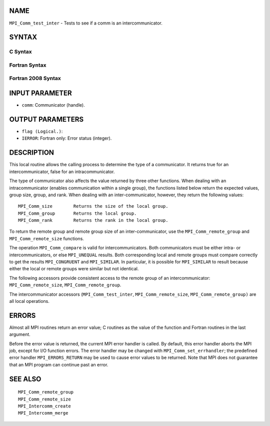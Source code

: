 NAME
----

``MPI_Comm_test_inter`` - Tests to see if a comm is an
intercommunicator.

SYNTAX
------

C Syntax
~~~~~~~~

.. code-block:: c
   :linenos:

   #include <mpi.h>
   int MPI_Comm_test_inter(MPI_Comm comm, int *flag)

Fortran Syntax
~~~~~~~~~~~~~~

.. code-block:: fortran
   :linenos:

   USE MPI
   ! or the older form: INCLUDE 'mpif.h'
   MPI_COMM_TEST_INTER(COMM, FLAG, IERROR)
   	INTEGER	COMM, IERROR
   	LOGICAL	FLAG

Fortran 2008 Syntax
~~~~~~~~~~~~~~~~~~~

.. code-block:: fortran
   :linenos:

   USE mpi_f08
   MPI_Comm_test_inter(comm, flag, ierror)
   	TYPE(MPI_Comm), INTENT(IN) :: comm
   	LOGICAL, INTENT(OUT) :: flag
   	INTEGER, OPTIONAL, INTENT(OUT) :: ierror

INPUT PARAMETER
---------------

* ``comm``: Communicator (handle). 

OUTPUT PARAMETERS
-----------------

* ``flag (Logical.)``: 

* ``IERROR``: Fortran only: Error status (integer). 

DESCRIPTION
-----------

This local routine allows the calling process to determine the type of a
communicator. It returns true for an intercommunicator, false for an
intracommunicator.

The type of communicator also affects the value returned by three other
functions. When dealing with an intracommunicator (enables communication
within a single group), the functions listed below return the expected
values, group size, group, and rank. When dealing with an
inter-communicator, however, they return the following values:

::

   MPI_Comm_size	Returns the size of the local group.
   MPI_Comm_group	Returns the local group.
   MPI_Comm_rank	Returns the rank in the local group.

To return the remote group and remote group size of an
inter-communicator, use the ``MPI_Comm_remote_group`` and
``MPI_Comm_remote_size`` functions.

The operation ``MPI_Comm_compare`` is valid for intercommunicators. Both
communicators must be either intra- or intercommunicators, or else
``MPI_UNEQUAL`` results. Both corresponding local and remote groups must
compare correctly to get the results ``MPI_CONGRUENT`` and ``MPI_SIMILAR``. In
particular, it is possible for ``MPI_SIMILAR`` to result because either the
local or remote groups were similar but not identical.

The following accessors provide consistent access to the remote group of
an intercommunicator: ``MPI_Comm_remote_size``, ``MPI_Comm_remote_group``.

The intercommunicator accessors (``MPI_Comm_test_inter``,
``MPI_Comm_remote_size``, ``MPI_Comm_remote_group)`` are all local operations.

ERRORS
------

Almost all MPI routines return an error value; C routines as the value
of the function and Fortran routines in the last argument.

Before the error value is returned, the current MPI error handler is
called. By default, this error handler aborts the MPI job, except for
I/O function errors. The error handler may be changed with
``MPI_Comm_set_errhandler``; the predefined error handler ``MPI_ERRORS_RETURN``
may be used to cause error values to be returned. Note that MPI does not
guarantee that an MPI program can continue past an error.

SEE ALSO
--------

::

   MPI_Comm_remote_group
   MPI_Comm_remote_size
   MPI_Intercomm_create
   MPI_Intercomm_merge
